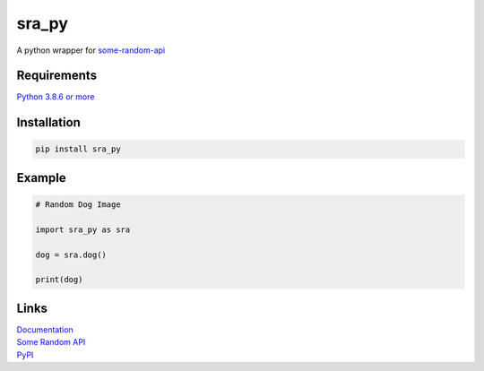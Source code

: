sra\_py
=======

A python wrapper for `some-random-api <https://some-random-api.ml>`__

Requirements
------------

`Python 3.8.6 or more <https://python.org>`__

Installation
------------

.. code:: cmd

    pip install sra_py

Example
-------

.. code:: py

    # Random Dog Image

    import sra_py as sra

    dog = sra.dog()

    print(dog)

Links
-----

| `Documentation <https://sra-py.readthedocs.io/>`__
| `Some Random API <https://some-random-api.ml>`__
| `PyPI <https://pypi.org/project/sra_py>`__
